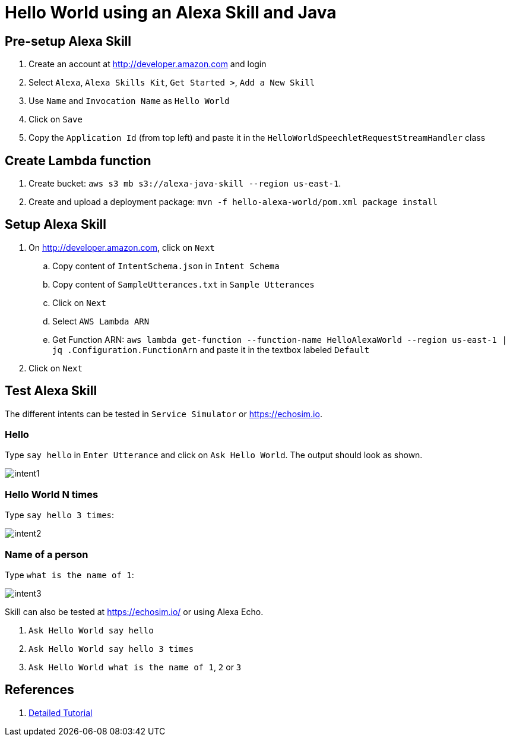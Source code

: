 = Hello World using an Alexa Skill and Java

== Pre-setup Alexa Skill

. Create an account at http://developer.amazon.com and login
. Select `Alexa`, `Alexa Skills Kit`, `Get Started >`, `Add a New Skill`
. Use `Name` and `Invocation Name` as `Hello World`
. Click on `Save`
. Copy the `Application Id` (from top left) and paste it in the `HelloWorldSpeechletRequestStreamHandler` class

== Create Lambda function

. Create bucket: `aws s3 mb s3://alexa-java-skill --region us-east-1`.
. Create and upload a deployment package: `mvn -f hello-alexa-world/pom.xml package install`

== Setup Alexa Skill

. On http://developer.amazon.com, click on `Next`
.. Copy content of `IntentSchema.json` in `Intent Schema`
.. Copy content of `SampleUtterances.txt` in `Sample Utterances`
.. Click on `Next`
.. Select `AWS Lambda ARN`
.. Get Function ARN: `aws lambda get-function --function-name HelloAlexaWorld --region us-east-1 | jq .Configuration.FunctionArn` and paste it in the textbox labeled `Default`
. Click on `Next`

== Test Alexa Skill

The different intents can be tested in `Service Simulator` or https://echosim.io.

=== Hello

Type `say hello` in `Enter Utterance` and click on `Ask Hello World`. The output should look as shown.

image::images/intent1.png[]

=== Hello World N times

Type `say hello 3 times`:

image::images/intent2.png[]

=== Name of a person

Type `what is the name of 1`:

image::images/intent3.png[]

Skill can also be tested at https://echosim.io/ or using Alexa Echo.

. `Ask Hello World say hello`
. `Ask Hello World say hello 3 times`
. `Ask Hello World what is the name of 1`, `2` or `3`

== References

. https://developer.amazon.com/alexa-skills-kit/alexa-skill-quick-start-tutorial[Detailed Tutorial]

